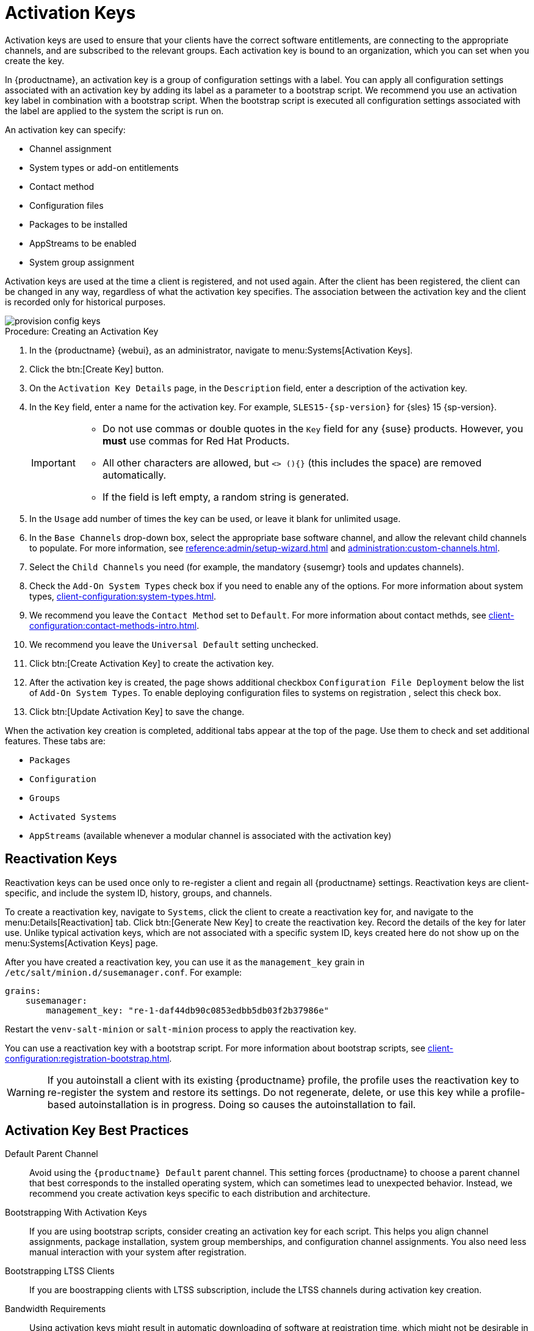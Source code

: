 [[activation-keys]]
= Activation Keys

Activation keys are used to ensure that your clients have the correct software entitlements, are connecting to the appropriate channels, and are subscribed to the relevant groups.
Each activation key is bound to an organization, which you can set when you create the key.

In {productname}, an activation key is a group of configuration settings with a label.
You can apply all configuration settings associated with an activation key by adding its label as a parameter to a bootstrap script.
We recommend you use an activation key label in combination with a bootstrap script.
When the bootstrap script is executed all configuration settings associated with the label are applied to the system the script is run on.

An activation key can specify:

* Channel assignment
* System types or add-on entitlements
* Contact method
* Configuration files
* Packages to be installed
* AppStreams to be enabled
* System group assignment

Activation keys are used at the time a client is registered, and not used again.
After the client has been registered, the client can be changed in any way, regardless of what the activation key specifies.
The association between the activation key and the client is recorded only for historical purposes.

image::provision-config-keys.png[scaledwidth=80%]



.Procedure: Creating an Activation Key
. In the {productname} {webui}, as an administrator, navigate to menu:Systems[Activation Keys].
. Click the btn:[Create Key] button.
. On the [guimenu]``Activation Key Details`` page, in the [guimenu]``Description`` field, enter a description of the activation key.
. In the [guimenu]``Key`` field, enter a name for the activation key.
  For example, ``SLES15-{sp-version}`` for {sles}{nbsp}15{nbsp}{sp-version}.
+
[IMPORTANT]
====
* Do not use commas or double quotes in the [guimenu]``Key`` field for any {suse} products.
However, you *must* use commas for Red Hat Products.

* All other characters are allowed, but `<> (){}` (this includes the space) are removed automatically.

* If the field is left empty, a random string is generated.
====
+
. In the [guimenu]``Usage`` add number of times the key can be used, or leave it blank for unlimited usage.
. In the [guimenu]``Base Channels`` drop-down box, select the appropriate base software channel, and allow the relevant child channels to populate.
  For more information, see xref:reference:admin/setup-wizard.adoc[] and xref:administration:custom-channels.adoc[].
. Select the [guimenu]``Child Channels`` you need (for example, the mandatory {susemgr} tools and updates channels).
. Check the [guimenu]``Add-On System Types`` check box if you need to enable any of the options. 
  For more information about system types, xref:client-configuration:system-types.adoc[].
. We recommend you leave the [guimenu]``Contact Method`` set to [guimenu]``Default``.
  For more information about contact methds, see xref:client-configuration:contact-methods-intro.adoc[].
. We recommend you leave the [guimenu]``Universal Default`` setting unchecked.
. Click btn:[Create Activation Key] to create the activation key.
. After the activation key is created, the page shows additional checkbox [guimenu]``Configuration File Deployment`` below the list of [guimenu]``Add-On System Types``.
  To enable deploying configuration files to systems on registration , select this check box.
. Click btn:[Update Activation Key] to save the change.

When the activation key creation is completed, additional tabs appear at the top of the page.
Use them to check and set additional features. 
These tabs are: 

* [guimenu]``Packages``
* [guimenu]``Configuration``
* [guimenu]``Groups``
* [guimenu]``Activated Systems``
* [guimenu]``AppStreams`` (available whenever a modular channel is associated with the activation key)


[[activation-keys-reactivation]]
== Reactivation Keys

Reactivation keys can be used once only to re-register a client and regain all {productname} settings.
Reactivation keys are client-specific, and include the system ID, history, groups, and channels.

To create a reactivation key, navigate to [guimenu]``Systems``, click the client to create a reactivation key for, and navigate to the menu:Details[Reactivation] tab.
Click btn:[Generate New Key] to create the reactivation key.
Record the details of the key for later use.
Unlike typical activation keys, which are not associated with a specific system ID, keys created here do not show up on the menu:Systems[Activation Keys] page.

After you have created a reactivation key, you can use it as the ``management_key`` grain in [path]``/etc/salt/minion.d/susemanager.conf``.
For example:

----
grains:
    susemanager:
        management_key: "re-1-daf44db90c0853edbb5db03f2b37986e"
----

Restart the [command]``venv-salt-minion`` or [command]``salt-minion`` process to apply the reactivation key.

You can use a reactivation key with a bootstrap script.
For more information about bootstrap scripts, see xref:client-configuration:registration-bootstrap.adoc[].

[WARNING]
====
If you autoinstall a client with its existing {productname} profile, the profile uses the reactivation key to re-register the system and restore its settings.
Do not regenerate, delete, or use this key while a profile-based autoinstallation is in progress.
Doing so causes the autoinstallation to fail.
====



== Activation Key Best Practices

Default Parent Channel::

Avoid using the [systemitem]``{productname} Default`` parent channel.
This setting forces {productname} to choose a parent channel that best corresponds to the installed operating system, which can sometimes lead to unexpected behavior.
Instead, we recommend you create activation keys specific to each distribution and architecture.

Bootstrapping With Activation Keys::

If you are using bootstrap scripts, consider creating an activation key for each script.
This helps you align channel assignments, package installation, system group memberships, and configuration channel assignments.
You also need less manual interaction with your system after registration.

Bootstrapping LTSS Clients::

If you are boostrapping clients with LTSS subscription, include the LTSS channels during activation key creation.

Bandwidth Requirements::

Using activation keys might result in automatic downloading of software at registration time, which might not be desirable in environments where bandwidth is constrained.
+
These options create bandwidth usage:

* Assigning a SUSE Product Pool channel results in the automatic installation of the corresponding product descriptor package.
* Any package in the [guimenu]``Packages`` section is installed.
* Any Salt state from the [guimenu]``Configuration`` section might trigger downloads depending on its contents.

Key Label Naming::

If you do not enter a human-readable name for your activation keys, the system automatically generates a number string, which can make it difficult to manage your keys.
+
Consider a naming scheme for your activation keys to help you keep track of them.
Creating names which are associated with your organization's infrastructure makes it easier for you when performing more complex operations.
+
When creating key labels, consider these tips:

* OS naming (mandatory): Keys should always refer to the OS they provide settings for
* Architecture naming (recommended): Unless your company is running on one architecture only, for example x86_64, then providing labels with an architecture type is a good idea.
* Server type naming: What is this server being used for?
* Location naming: Where is the server located? Room, building, or department?
* Date naming: Maintenance windows, quarter, etc.
* Custom naming: What naming scheme suits your organizations needs?
+
Example activation key label names:
+
----
sles15-sp4-web_server-room_129-x86_64
----
+
----
sles15-sp4-test_packages-blg_502-room_21-ppc64le
----

Included Channels::

When creating activation keys you also need to keep in mind which software channels are associated with it.
Keys should have a specific base channel assigned to them.
Using the default base channel is not recommended.
For more information, see the client operating system you are installing at xref:client-configuration:registration-overview.adoc[].
